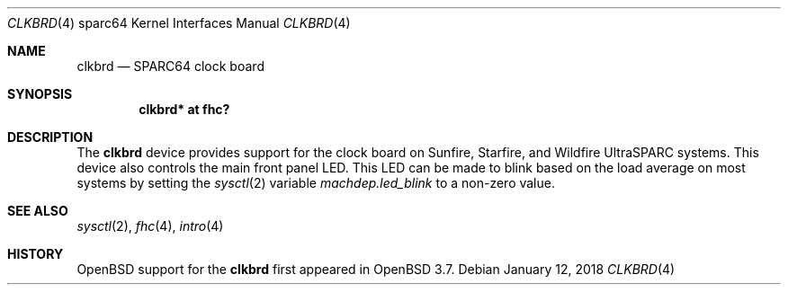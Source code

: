 .\"     $OpenBSD: clkbrd.4,v 1.5 2018/01/12 04:36:44 deraadt Exp $
.\"
.\" Copyright (c) 2004 Jason L. Wright (jason@thought.net)
.\" All rights reserved.
.\"
.\" Redistribution and use in source and binary forms, with or without
.\" modification, are permitted provided that the following conditions
.\" are met:
.\" 1. Redistributions of source code must retain the above copyright
.\"    notice, this list of conditions and the following disclaimer.
.\" 2. Redistributions in binary form must reproduce the above copyright
.\"    notice, this list of conditions and the following disclaimer in the
.\"    documentation and/or other materials provided with the distribution.
.\"
.\" THIS SOFTWARE IS PROVIDED BY THE AUTHOR ``AS IS'' AND ANY EXPRESS OR
.\" IMPLIED WARRANTIES, INCLUDING, BUT NOT LIMITED TO, THE IMPLIED
.\" WARRANTIES OF MERCHANTABILITY AND FITNESS FOR A PARTICULAR PURPOSE ARE
.\" DISCLAIMED.  IN NO EVENT SHALL THE AUTHOR BE LIABLE FOR ANY DIRECT,
.\" INDIRECT, INCIDENTAL, SPECIAL, EXEMPLARY, OR CONSEQUENTIAL DAMAGES
.\" (INCLUDING, BUT NOT LIMITED TO, PROCUREMENT OF SUBSTITUTE GOODS OR
.\" SERVICES; LOSS OF USE, DATA, OR PROFITS; OR BUSINESS INTERRUPTION)
.\" HOWEVER CAUSED AND ON ANY THEORY OF LIABILITY, WHETHER IN CONTRACT,
.\" STRICT LIABILITY, OR TORT (INCLUDING NEGLIGENCE OR OTHERWISE) ARISING IN
.\" ANY WAY OUT OF THE USE OF THIS SOFTWARE, EVEN IF ADVISED OF THE
.\" POSSIBILITY OF SUCH DAMAGE.
.\"
.Dd $Mdocdate: January 12 2018 $
.Dt CLKBRD 4 sparc64
.Os
.Sh NAME
.Nm clkbrd
.Nd SPARC64 clock board
.Sh SYNOPSIS
.Cd "clkbrd* at fhc?"
.Sh DESCRIPTION
The
.Nm
device provides support for the
clock board on Sunfire, Starfire, and Wildfire
UltraSPARC systems.
This device also controls the main front panel LED.
This LED can be made to blink based on the load average on most systems
by setting the
.Xr sysctl 2
variable
.Ar machdep.led_blink
to a non-zero value.
.Sh SEE ALSO
.Xr sysctl 2 ,
.Xr fhc 4 ,
.Xr intro 4
.Sh HISTORY
.Ox
support for the
.Nm
first appeared in
.Ox 3.7 .
